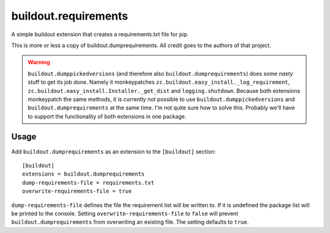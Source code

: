 =========================
buildout.requirements
=========================

A simple buildout extension that creates a requirements.txt file for pip.


This is more or less a copy of buildout.dumprequirements. All credit goes to the authors of that project.

.. warning:: ``buildout.dumppickedversions`` (and therefore also ``buildout.dumprequirements``) does some *nasty*
             stuff to get its job done. Namely it monkeypatches ``zc.buildout.easy_install._log_requirement``,
             ``zc.buildout.easy_install.Installer._get_dist`` and ``logging.shutdown``. Because both extensions
             monkeypatch the same methods, it is currently not possible to use ``buildout.dumppickedversions`` and
             ``buildout.dumprequirements`` at the same time.
             I'm not quite sure how to solve this. Probably we'll have to support the functionality of both extensions
             in one package.

Usage
=====

Add ``buildout.dumprequirements`` as an extension to the ``[buildout]`` section::

    [buildout]
    extensions = buildout.dumprequirements
    dump-requirements-file = requirements.txt
    overwrite-requirements-file = true

``dump-requirements-file`` defines the file the requirement list will be written to. If it is undefined the
package list will be printed to the console. Setting ``overwrite-requirements-file`` to ``false`` will prevent
``buildout.dumprequirements`` from overwriting an existing file. The setting defaults to ``true``.
